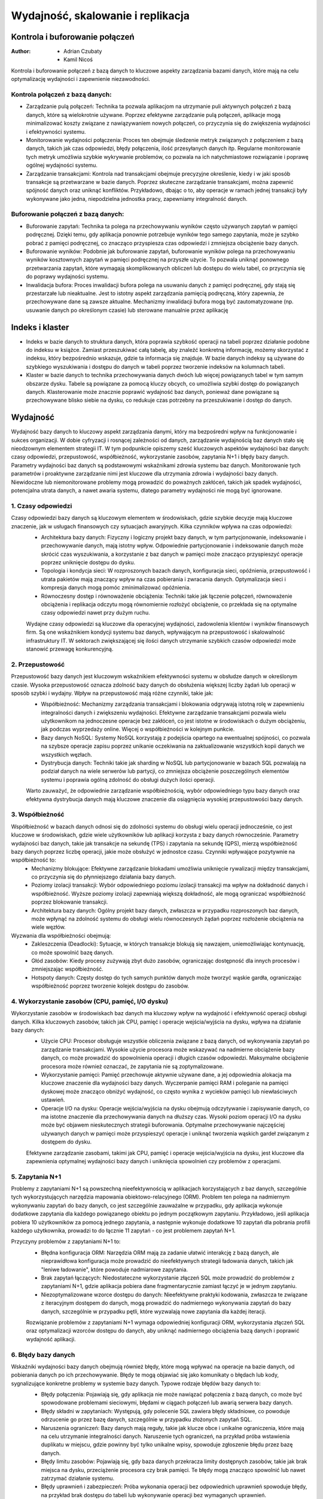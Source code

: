 Wydajność, skalowanie i replikacja
==================================

Kontrola i buforowanie połączeń
-------------------------------


:Author: - Adrian Czubaty
         - Kamil Nicoś


Kontrola i buforowanie połączeń z bazą danych to kluczowe aspekty zarządzania bazami danych, które mają na celu optymalizację wydajności i zapewnienie niezawodności.

Kontrola połączeń z bazą danych:
~~~~~~~~~~~~~~~~~~~~~~~~~~~~~~~~
- Zarządzanie pulą połączeń: Technika ta pozwala aplikacjom na utrzymanie puli aktywnych połączeń z bazą danych, które są wielokrotnie używane. Poprzez efektywne zarządzanie pulą połączeń, aplikacje mogą minimalizować koszty związane z nawiązywaniem nowych połączeń, co przyczynia się do zwiększenia wydajności i efektywności systemu.

- Monitorowanie wydajności połączenia: Proces ten obejmuje śledzenie metryk związanych z połączeniem z bazą danych, takich jak czas odpowiedzi, błędy połączenia, ilość przesyłanych danych itp. Regularne monitorowanie tych metryk umożliwia szybkie wykrywanie problemów, co pozwala na ich natychmiastowe rozwiązanie i poprawę ogólnej wydajności systemu.

- Zarządzanie transakcjami: Kontrola nad transakcjami obejmuje precyzyjne określenie, kiedy i w jaki sposób transakcje są przetwarzane w bazie danych. Poprzez skuteczne zarządzanie transakcjami, można zapewnić spójność danych oraz uniknąć konfliktów. Przykładowo, dbając o to, aby operacje w ramach jednej transakcji były wykonywane jako jedna, niepodzielna jednostka pracy, zapewniamy integralność danych.

Buforowanie połączeń z bazą danych: 
~~~~~~~~~~~~~~~~~~~~~~~~~~~~~~~~~~~
- Buforowanie zapytań: Technika ta polega na przechowywaniu wyników często używanych zapytań w pamięci podręcznej. Dzięki temu, gdy aplikacja ponownie potrzebuje wyników tego samego zapytania, może je szybko pobrać z pamięci podręcznej, co znacząco przyspiesza czas odpowiedzi i zmniejsza obciążenie bazy danych.

- Buforowanie wyników: Podobnie jak buforowanie zapytań, buforowanie wyników polega na przechowywaniu wyników kosztownych zapytań w pamięci podręcznej na przyszłe użycie. To pozwala uniknąć ponownego przetwarzania zapytań, które wymagają skomplikowanych obliczeń lub dostępu do wielu tabel, co przyczynia się do poprawy wydajności systemu.

- Inwalidacja bufora: Proces inwalidacji bufora polega na usuwaniu danych z pamięci podręcznej, gdy stają się przestarzałe lub nieaktualne. Jest to istotny aspekt zarządzania pamięcią podręczną, który zapewnia, że przechowywane dane są zawsze aktualne. Mechanizmy inwalidacji bufora mogą być zautomatyzowane (np. usuwanie danych po określonym czasie) lub sterowane manualnie przez aplikację


Indeks i klaster
----------------

- Indeks w bazie danych to struktura danych, która poprawia szybkość operacji na tabeli poprzez działanie podobne do indeksu w książce. Zamiast przeszukiwać całą tabelę, aby znaleźć konkretną informację, możemy skorzystać z indeksu, który bezpośrednio wskazuje, gdzie ta informacja się znajduje. W bazie danych indeksy są używane do szybkiego wyszukiwania i dostępu do danych w tabeli poprzez tworzenie indeksów na kolumnach tabeli.

- Klaster w bazie danych to technika przechowywania danych dwóch lub więcej powiązanych tabel w tym samym obszarze dysku. Tabele są powiązane za pomocą kluczy obcych, co umożliwia szybki dostęp do powiązanych danych. Klasterowanie może znacznie poprawić wydajność baz danych, ponieważ dane powiązane są przechowywane blisko siebie na dysku, co redukuje czas potrzebny na przeszukiwanie i dostęp do danych.


Wydajność 
---------

Wydajność bazy danych to kluczowy aspekt zarządzania danymi, który ma bezpośredni wpływ na funkcjonowanie i sukces organizacji. W dobie cyfryzacji i rosnącej zależności od danych, zarządzanie wydajnością baz danych stało się nieodzownym elementem strategii IT. W tym podpunkcie opiszemy sześć kluczowych aspektów wydajności baz danych: czasy odpowiedzi, przepustowość, współbieżność, wykorzystanie zasobów, zapytania N+1 i błędy bazy danych.
Parametry wydajności baz danych są podstawowymi wskaźnikami zdrowia systemu baz danych. Monitorowanie tych parametrów i proaktywne zarządzanie nimi jest kluczowe dla utrzymania zdrowia i wydajności bazy danych. Niewidoczne lub niemonitorowane problemy mogą prowadzić do poważnych zakłóceń, takich jak spadek wydajności, potencjalna utrata danych, a nawet awaria systemu, dlatego parametry wydajności nie mogą być ignorowane.

1. Czasy odpowiedzi
~~~~~~~~~~~~~~~~~~~

Czasy odpowiedzi bazy danych są kluczowym elementem w środowiskach, gdzie szybkie decyzje mają kluczowe znaczenie, jak w usługach finansowych czy sytuacjach awaryjnych. Kilka czynników wpływa na czas odpowiedzi:
 - Architektura bazy danych: Fizyczny i logiczny projekt bazy danych, w tym partycjonowanie, indeksowanie i przechowywanie danych, mają istotny wpływ. Odpowiednie partycjonowanie i indeksowanie danych może skrócić czas wyszukiwania, a korzystanie z baz danych w pamięci może znacząco przyspieszyć operacje poprzez uniknięcie dostępu do dysku.
 - Topologia i kondycja sieci: W rozproszonych bazach danych, konfiguracja sieci, opóźnienia, przepustowość i utrata pakietów mają znaczący wpływ na czas pobierania i zwracania danych. Optymalizacja sieci i kompresja danych mogą pomóc zminimalizować opóźnienia.
 - Równoczesny dostęp i równoważenie obciążenia: Techniki takie jak łączenie połączeń, równoważenie obciążenia i replikacja odczytu mogą równomiernie rozłożyć obciążenie, co przekłada się na optymalne czasy odpowiedzi nawet przy dużym ruchu.
 
 Wydajne czasy odpowiedzi są kluczowe dla operacyjnej wydajności, zadowolenia klientów i wyników finansowych firm. Są one wskaźnikiem kondycji systemu baz danych, wpływającym na przepustowość i skalowalność infrastruktury IT. W sektorach zwiększającej się ilości danych utrzymanie szybkich czasów odpowiedzi może stanowić przewagę konkurencyjną.

2. Przepustowość
~~~~~~~~~~~~~~~~

Przepustowość bazy danych jest kluczowym wskaźnikiem efektywności systemu w obsłudze danych w określonym czasie. Wysoka przepustowość oznacza zdolność bazy danych do obsłużenia większej liczby żądań lub operacji w sposób szybki i wydajny. Wpływ na przepustowość mają różne czynniki, takie jak:
 - Współbieżność: Mechanizmy zarządzania transakcjami i blokowania odgrywają istotną rolę w zapewnieniu integralności danych i zwiększeniu wydajności. Efektywne zarządzanie transakcjami pozwala wielu użytkownikom na jednoczesne operacje bez zakłóceń, co jest istotne w środowiskach o dużym obciążeniu, jak podczas wyprzedaży online. Więcej o współbieżności w kolejnym punkcie.
 - Bazy danych NoSQL: Systemy NoSQL korzystają z podejścia opartego na ewentualnej spójności, co pozwala na szybsze operacje zapisu poprzez unikanie oczekiwania na zaktualizowanie wszystkich kopii danych we wszystkich węzłach.
 - Dystrybucja danych: Techniki takie jak sharding w NoSQL lub partycjonowanie w bazach SQL pozwalają na podział danych na wiele serwerów lub partycji, co zmniejsza obciążenie poszczególnych elementów systemu i poprawia ogólną zdolność do obsługi dużych ilości operacji.
 
 Warto zauważyć, że odpowiednie zarządzanie współbieżnością, wybór odpowiedniego typu bazy danych oraz efektywna dystrybucja danych mają kluczowe znaczenie dla osiągnięcia wysokiej przepustowości bazy danych.

3. Współbieżność
~~~~~~~~~~~~~~~~

Współbieżność w bazach danych odnosi się do zdolności systemu do obsługi wielu operacji jednocześnie, co jest kluczowe w środowiskach, gdzie wiele użytkowników lub aplikacji korzysta z bazy danych równocześnie. Parametry wydajności baz danych, takie jak transakcje na sekundę (TPS) i zapytania na sekundę (QPS), mierzą współbieżność bazy danych poprzez liczbę operacji, jakie może obsłużyć w jednostce czasu. Czynniki wpływające pozytywnie na współbieżność to:
 - Mechanizmy blokujące: Efektywne zarządzanie blokadami umożliwia uniknięcie rywalizacji między transakcjami, co przyczynia się do płynniejszego działania bazy danych.
 - Poziomy izolacji transakcji: Wybór odpowiedniego poziomu izolacji transakcji ma wpływ na dokładność danych i współbieżność. Wyższe poziomy izolacji zapewniają większą dokładność, ale mogą ograniczać współbieżność poprzez blokowanie transakcji.
 - Architektura bazy danych: Ogólny projekt bazy danych, zwłaszcza w przypadku rozproszonych baz danych, może wpłynąć na zdolność systemu do obsługi wielu równoczesnych żądań poprzez rozłożenie obciążenia na wiele węzłów.

Wyzwania dla współbieżności obejmują:
 - Zakleszczenia (Deadlocki): Sytuacje, w których transakcje blokują się nawzajem, uniemożliwiając kontynuację, co może spowolnić bazę danych.
 - Głód zasobów: Kiedy procesy zużywają zbyt dużo zasobów, ograniczając dostępność dla innych procesów i zmniejszając współbieżność.
 - Hotspoty danych: Częsty dostęp do tych samych punktów danych może tworzyć wąskie gardła, ograniczając współbieżność poprzez tworzenie kolejek dostępu do zasobów.

4. Wykorzystanie zasobów (CPU, pamięć, I/O dysku)
~~~~~~~~~~~~~~~~~~~~~~~~~~~~~~~~~~~~~~~~~~~~~~~~~

Wykorzystanie zasobów w środowiskach baz danych ma kluczowy wpływ na wydajność i efektywność operacji obsługi danych. Kilka kluczowych zasobów, takich jak CPU, pamięć i operacje wejścia/wyjścia na dysku, wpływa na działanie bazy danych:
 - Użycie CPU: Procesor obsługuje wszystkie obliczenia związane z bazą danych, od wykonywania zapytań po zarządzanie transakcjami. Wysokie użycie procesora może wskazywać na nadmierne obciążenie bazy danych, co może prowadzić do spowolnienia operacji i długich czasów odpowiedzi. Maksymalne obciążenie procesora może również oznaczać, że zapytania nie są zoptymalizowane.
 - Wykorzystanie pamięci: Pamięć przechowuje aktywnie używane dane, a jej odpowiednia alokacja ma kluczowe znaczenie dla wydajności bazy danych. Wyczerpanie pamięci RAM i poleganie na pamięci dyskowej może znacząco obniżyć wydajność, co często wynika z wycieków pamięci lub niewłaściwych ustawień.
 - Operacje I/O na dysku: Operacje wejścia/wyjścia na dysku obejmują odczytywanie i zapisywanie danych, co ma istotne znaczenie dla przechowywania danych na dłuższy czas. Wysoki poziom operacji I/O na dysku może być objawem nieskutecznych strategii buforowania. Optymalne przechowywanie najczęściej używanych danych w pamięci może przyspieszyć operacje i uniknąć tworzenia wąskich gardeł związanym z dostępem do dysku.
 
 Efektywne zarządzanie zasobami, takimi jak CPU, pamięć i operacje wejścia/wyjścia na dysku, jest kluczowe dla zapewnienia optymalnej wydajności bazy danych i uniknięcia spowolnień czy problemów z operacjami.

5. Zapytania N+1
~~~~~~~~~~~~~~~~

Problemy z zapytaniami N+1 są powszechną nieefektywnością w aplikacjach korzystających z baz danych, szczególnie tych wykorzystujących narzędzia mapowania obiektowo-relacyjnego (ORM). Problem ten polega na nadmiernym wykonywaniu zapytań do bazy danych, co jest szczególnie zauważalne w przypadku, gdy aplikacja wykonuje dodatkowe zapytania dla każdego powiązanego obiektu po jednym początkowym zapytaniu. Przykładowo, jeśli aplikacja pobiera 10 użytkowników za pomocą jednego zapytania, a następnie wykonuje dodatkowe 10 zapytań dla pobrania profili każdego użytkownika, prowadzi to do łącznie 11 zapytań - co jest problemem zapytań N+1.

Przyczyny problemów z zapytaniami N+1 to:
 - Błędna konfiguracja ORM: Narzędzia ORM mają za zadanie ułatwić interakcję z bazą danych, ale nieprawidłowa konfiguracja może prowadzić do nieefektywnych strategii ładowania danych, takich jak "leniwe ładowanie", które powoduje nadmiarowe zapytania.
 - Brak zapytań łączących: Niedostateczne wykorzystanie złączeń SQL może prowadzić do problemów z zapytaniami N+1, gdzie aplikacja pobiera dane fragmentarycznie zamiast łączyć je w jednym zapytaniu.
 - Niezoptymalizowane wzorce dostępu do danych: Nieefektywne praktyki kodowania, zwłaszcza te związane z iteracyjnym dostępem do danych, mogą prowadzić do nadmiernego wykonywania zapytań do bazy danych, szczególnie w przypadku pętli, które wyzwalają nowe zapytania dla każdej iteracji.
 
 Rozwiązanie problemów z zapytaniami N+1 wymaga odpowiedniej konfiguracji ORM, wykorzystania złączeń SQL oraz optymalizacji wzorców dostępu do danych, aby uniknąć nadmiernego obciążenia bazą danych i poprawić wydajność aplikacji.

6. Błędy bazy danych
~~~~~~~~~~~~~~~~~~~~

Wskaźniki wydajności bazy danych obejmują również błędy, które mogą wpływać na operacje na bazie danych, od pobierania danych po ich przechowywanie. Błędy te mogą objawiać się jako komunikaty o błędach lub kody, sygnalizujące konkretne problemy w systemie bazy danych. Typowe rodzaje błędów bazy danych to:
 - Błędy połączenia: Pojawiają się, gdy aplikacja nie może nawiązać połączenia z bazą danych, co może być spowodowane problemami sieciowymi, błędami w ciągach połączeń lub awarią serwera bazy danych.
 - Błędy składni w zapytaniach: Występują, gdy polecenie SQL zawiera błędy składniowe, co powoduje odrzucenie go przez bazę danych, szczególnie w przypadku złożonych zapytań SQL.
 - Naruszenia ograniczeń: Bazy danych mają reguły, takie jak klucze obce i unikalne ograniczenia, które mają na celu utrzymanie integralności danych. Naruszenie tych ograniczeń, na przykład próba wstawienia duplikatu w miejscu, gdzie powinny być tylko unikalne wpisy, spowoduje zgłoszenie błędu przez bazę danych.
 - Błędy limitu zasobów: Pojawiają się, gdy baza danych przekracza limity dostępnych zasobów, takie jak brak miejsca na dysku, przeciążenie procesora czy brak pamięci. Te błędy mogą znacząco spowolnić lub nawet zatrzymać działanie systemu.
 - Błędy uprawnień i zabezpieczeń: Próba wykonania operacji bez odpowiednich uprawnień spowoduje błędy, na przykład brak dostępu do tabeli lub wykonywanie operacji bez wymaganych uprawnień.
 
 Rozpoznanie i rozwiązanie tych błędów jest kluczowe dla zapewnienia stabilności i wydajności bazy danych oraz uniknięcia problemów podczas operacji na danych.


Skalowanie
----------

Bazy danych SQL nie są tak kosztowne w rozbudowie, jak się powszechnie sądzi. Możliwe jest skalowanie ich wszerz, co przynosi wiele korzyści, zwłaszcza w kontekście analizy danych biznesowych. Firmy coraz bardziej interesują się analizą danych klientów pochodzących z różnych źródeł, co wymaga platform skalowalnych wszerz do przetwarzania dużych ilości danych w czasie rzeczywistym. Istnieje kilka opcji, takich jak bazy NoSQL, NewSQL czy platforma Hadoop, które mogą rozwiązać różne wyzwania związane z przetwarzaniem danych. Wdrożenie rozwiązania skalowalnego wszerz z odpowiednim balansem między pamięcią RAM a nośnikami flash może przynieść istotne korzyści, a nowa generacja skalowalnych baz SQL, takie jak InfiniSQL, ClustrixDB czy F1, pokazuje, że bazy SQL mogą być skalowalne wszerz.

Analityka czasu rzeczywistego:
~~~~~~~~~~~~~~~~~~~~~~~~~~~~~~
Analityka czasu rzeczywistego w branży Big Data skupia się obecnie na analizie danych w czasie rzeczywistym, co pozwala firmom uzyskać przewagę konkurencyjną i korzyści biznesowe. Istotnym elementem są skalowalne bazy danych SQL, które umożliwiają przetwarzanie danych operacyjnych w czasie rzeczywistym. Wykorzystanie metod przetwarzania kwerend w pamięci operacyjnej i macierzy dyskowych opartych na nośnikach SSD pozwala osiągnąć wysoką wydajność bez konieczności stosowania specjalistycznych rozwiązań. Firmy takie jak Google czy Facebook udowodniły, że bazy danych SQL są skutecznym narzędziem do przetwarzania danych, co może przyczynić się do ograniczenia kosztów zatrudniania specjalistów. Przykładowo, Google wykorzystuje bazę F1 SQL do usługi Adwords, co ułatwia tworzenie aplikacji do zadań OLTP i OLAP. Facebook również podkreśla znaczenie relacyjnych baz danych w analityce, co przekonało wielu do promowania rozszerzeń Hadoopa umożliwiających integrację z bazami SQL.

Łatwa rozbudowa:
~~~~~~~~~~~~~~~~
Bazy danych SQL typu scale out umożliwiają łatwą liniową skalowalność poprzez dodawanie nowych węzłów do klastra, nawet w trakcie intensywnego użytkowania. Ta operacja nie wymaga zmian w kodzie, aktualizacji bazy danych ani wymiany sprzętu obsługującego aplikację. Każdy nowy węzeł może przyjmować i przetwarzać transakcje wraz z rozszerzaniem klastra. Istotną cechą tych baz SQL jest możliwość przenoszenia kodu bazy danych do węzłów przechowujących dane, zamiast przenoszenia samych danych. Dzięki temu ogranicza się ilość danych przesyłanych wewnątrz klastra, co prowadzi do zmniejszenia nadmiernego ruchu w klastrze i umożliwia liniową skalowalność bazy danych. Ponadto zapewnia to, że tylko jeden węzeł jest odpowiedzialny za zapis danych w określonym zbiorze, co eliminuje problem konkurencyjnego dostępu do tych samych zasobów. W tradycyjnych bazach danych każde zadanie blokuje obszary danych, co przy dużej liczbie zadań konkurencyjnych prowadzi do spadku wydajności.

Eliminacja wąskich gardeł:
~~~~~~~~~~~~~~~~~~~~~~~~~~
W skalowalnych bazach danych SQL rozwiązano problem logu transakcyjnego, który często stanowił wąskie gardło. W tradycyjnych bazach danych wszystkie przetwarzane rekordy są zapisywane w logu transakcyjnym przed zakończeniem kwerendy. W przypadku błędnej konfiguracji lub awarii może to spowodować nadmierny wzrost logu transakcyjnego, który może przekroczyć rozmiar samej bazy danych. To z kolei prowadzi do spowolnienia operacji zapisu w bazie, nawet w przypadku użycia nośników SSD.

Wysoka dostępność w chmurze:
~~~~~~~~~~~~~~~~~~~~~~~~~~~~
Organizacje oczekują, że ich aplikacje produkcyjne będą zawsze dostępne, co zapewni ciągłość procesów biznesowych. W przypadku awarii chmury, która może się zdarzyć, istotne jest, aby firma mogła szybko przywrócić działanie bazy danych bez utraty danych. Skalowalne bazy danych SQL posiadają wbudowane funkcje wysokiej dostępności, które zapewniają przechowywanie kilku kopii danych, co minimalizuje ryzyko ich utraty.


Replikacja
----------
Replikacja danych to metoda duplikowania informacji pomiędzy różnymi serwerami baz danych. 
Dzięki replikacji możemy:
- Zwiększyć skalowalność – obciążenie można rozdzielić między wiele serwerów. Operacje takie jak zapisywanie i aktualizowanie rekordów są wykonywane na jednym serwerze, podczas gdy pobieranie i przeszukiwanie danych są realizowane na innym.
- Poprawić bezpieczeństwo – poprzez replikację tworzymy kopię istniejącej bazy danych produkcyjnej. Choć nie zabezpieczy nas to przed operacjami typu DROP TABLE, może to być pomocne w przypadku awarii sprzętowej głównego serwera.
- Ułatwić analizę – złożone operacje analityczne, różne przeliczenia i analizy statystyczne mogą być przeprowadzane na dedykowanym serwerze, bez obciążania głównej bazy danych.
- Zapewnić separację – możemy udostępnić kopię bazy danych produkcyjnej dla programistów lub testerów, umożliwiając im pracę na kopii bazy.

Mechanizmy replikacji
~~~~~~~~~~~~~~~~~~~~~
Replikacja w bazach danych odnosi się do procesu kopiowania i dystrybucji danych i obiektów z jednej bazy danych do innej, a następnie synchronizacji obu baz danych w celu utrzymania ich spójności.
Proces ten jest dość prosty. Główny serwer (master) prowadzi dziennik operacji, wykorzystując do tego pliki binarne zwane bin-logami, które zawierają instrukcje wykonane przez mastera. Te pliki są następnie odczytywane przez serwer zapasowy (slave), który wykonuje zapytania zawarte w bin-logach, co skutkuje dodawaniem nowych rekordów do bazy danych. W efekcie powstają dwie identyczne bazy danych. Po ustawieniu replikacji na serwerze master, uruchamiany jest dodatkowy wątek, który ma za zadanie wysyłać bin-logi do serwerów slave. Serwer zapasowy z kolei uruchamia dwa wątki: jeden do odczytu bin-logów i drugi do ich wykonania.
- Wątek I/O (Input/Output) - zajmuje się odbieraniem dziennika od serwera głównego i zapisywaniem go w plikach tymczasowych relay-log.
- Wątek SQL - parsuje te pliki i wykonuje zapytania do bazy danych.
W skrócie, mechanizm replikacji MySQL polega na tym, że serwer główny rejestruje swoje działania, a serwer zapasowy odtwarza te działania, tworząc kopię bazy danych.

Oprogramowanie i zaimplementowane mechanizmy replikacji
~~~~~~~~~~~~~~~~~~~~~~~~~~~~~~~~~~~~~~~~~~~~~~~~~~~~~~~
- Replikacja oparta na zapisie (Write-Ahead Logging): Ten mechanizm jest powszechnie stosowany w systemach baz danych, takich jak PostgreSQL. Polega na rejestrowaniu transakcji w dzienniku zapisu przed ich zastosowaniem, a następnie replikacji dziennika na serwery repliki.
- Replikacja oparta na zrzutach (Snapshot-Based Replication): Systemy, takie jak Apache Cassandra, wykorzystują replikację opartą na zrzutach. Polega to na tworzeniu zrzutów stanu bazy danych w określonych odstępach czasu i replikacji ich na serwery repliki.
- Replikacja oparta na transakcjach (Transaction-Based Replication): W tym modelu każda transakcja jest replikowana na serwery repliki, co jest przydatne w systemach wymagających silnej spójności, np. Google Spanner.
- Replikacja asynchroniczna i synchroniczna: W replikacji asynchronicznej dane są najpierw zapisywane do głównej bazy danych, a następnie replikowane na serwery repliki. W replikacji synchronicznej dane są zapisywane jednocześnie do głównej bazy danych i serwerów repliki.
- Replikacja dwukierunkowa (Bi-Directional Replication): Pozwala na wprowadzanie zmian na dowolnym serwerze repliki, które są następnie replikowane na pozostałe serwery, co jest przydatne w przypadku wysokiej dostępności i tolerancji na awarie.

PostgreSQL oferuje różne typy replikacji, w tym replikację opartą na zapisie (Write-Ahead Logging), replikację asynchroniczną i synchroniczną oraz replikację logiczną. Replikacja oparta na zapisie (WAL) gwarantuje odporność na awarie poprzez zapisywanie zmian w bazie danych do dziennika zapisu przed ich zastosowaniem, który jest replikowany na serwery repliki. PostgreSQL obsługuje zarówno replikację asynchroniczną, gdzie dane są najpierw zapisywane do głównej bazy danych, a następnie replikowane, jak i replikację synchroniczną, gdzie dane są zapisywane jednocześnie do głównej bazy danych i serwerów repliki. Dodatkowo, replikacja logiczna pozwala na replikację wybranych tabel lub baz danych zamiast całego klastra, co jest przydatne zwłaszcza w przypadku dużych baz danych, gdzie replikacja całego klastra byłaby nieefektywna.

Plusy i minusy replikacji
~~~~~~~~~~~~~~~~~~~~~~~~~
Plusy:

- Poprawa wydajności i dostępności: Replikacja danych pozwala na dystrybucję obciążenia zapytań pomiędzy wiele serwerów, co zwiększa wydajność systemu. Użytkownicy mogą wysyłać zapytania do najbliższego serwera repliki, co skraca czas odpowiedzi. Ponadto, jeśli jeden serwer ulegnie awarii, inne serwery repliki mogą nadal obsługiwać zapytania, co zwiększa dostępność systemu.
- Bezpieczeństwo danych: Replikacja jest również kluczowym elementem strategii tworzenia kopii zapasowych i odzyskiwania danych. Jeśli główna baza danych ulegnie awarii, replika może zostać użyta do przywrócenia danych.
- Dystrybucja danych: Replikacja umożliwia dystrybucję danych do oddzielnych lokalizacji geograficznych. Na przykład, globalna firma może chcieć replikować dane między swoimi lokalizacjami w różnych krajach, aby lokalni użytkownicy mogli szybko i łatwo uzyskać dostęp do potrzebnych informacji.
- Analiza i raportowanie: Repliki danych mogą być używane do celów analitycznych i raportowych. Dzięki temu operacje te nie wpływają na wydajność głównej bazy danych obsługującej transakcje.

Minusy:

- Nie daje nam pewności, że po przeprowadzeniu operacji, dane z serwera głównego będą poprawnie przeniesione na serwer zapasowy
- Nie zapewnia ochrony przed operacjami niosącymi poważne konsekwencje - takimi jak DROP TABLE


Limity systemu oraz ograniczanie dostępu użytkowników
-----------------------------------------------------
Limity systemu w zarządzaniu bazami danych odnoszą się do maksymalnej liczby zasobów, które system może obsłużyć. Te limity są zwykle określane przez system zarządzania bazą danych (DBMS) i są zdefiniowane na podstawie dostępnych zasobów sprzętowych i ustawień konfiguracyjnych. Na przykład, w Azure SQL Database istnieją specyficzne limity zasobów dla różnych poziomów cenowych dla pojedynczych baz danych. W MySQL, efektywny maksymalny rozmiar tabeli dla baz danych MySQL jest zazwyczaj określany przez ograniczenia systemu operacyjnego na rozmiary plików, a nie przez wewnętrzne limity MySQL.
Ograniczanie dostępu użytkowników w DBMS odnosi się do mechanizmu, który umożliwia lub zabrania użytkownikom dostęp do danych. Składa się z dwóch głównych komponentów: uwierzytelniania i autoryzacji. Uwierzytelnianie to sposób potwierdzenia tożsamości osoby, która próbuje uzyskać dostęp do bazy danych. Autoryzacja natomiast określa, czy poziom dostępu użytkownika jest odpowiedni. Istnieją różne modele kontroli dostępu, takie jak Kontrola Dostępu Uzależniona (DAC), Kontrola Dostępu Obowiązkowa (MAC), Kontrola Dostępu na Podstawie Roli (RBAC) i Kontrola Dostępu na Podstawie Atrybutów (ABAC).
W PostgreSQL również istnieją mechanizmy do zarządzania limitami systemu oraz ograniczania dostępu użytkowników. PostgreSQL umożliwia administratorom określenie różnych parametrów konfiguracyjnych, takich jak maksymalna ilość połączeń, pamięć dostępna dla zapytań, maksymalny rozmiar pliku danych, czy maksymalny rozmiar tabeli. Te limity mogą być dostosowywane do potrzeb konkretnego środowiska i obciążenia.
W kwestii ograniczania dostępu użytkowników, PostgreSQL oferuje zaawansowane mechanizmy uwierzytelniania i autoryzacji. Można definiować różne role użytkowników, nadawać im odpowiednie uprawnienia do baz danych, schematów, tabel czy nawet poszczególnych kolumn. PostgreSQL obsługuje zarówno uwierzytelnianie oparte na hasłach, jak i uwierzytelnianie oparte na certyfikatach SSL.
Dzięki tym funkcjom, administratorzy baz danych mogą skutecznie kontrolować dostęp do danych, zapewniając bezpieczeństwo i poufność informacji przechowywanych w PostgreSQL.


Testy wydajności sprzętu (pamięć, procesor, dyski) na poziomie systemu operacyjnego
-----------------------------------------------------------------------------------
Testy wydajności sprzętu na poziomie systemu operacyjnego są kluczowe dla optymalizacji wydajności baz danych. Obejmują one testy pamięci (RAM), procesora (CPU) oraz dysków (HDD/SSD), które są kluczowymi komponentami sprzętowymi wpływającymi na wydajność systemu.

Testy pamięci (RAM) oceniają szybkość i efektywność pamięci RAM komputera, co ma bezpośredni wpływ na wydajność bazy danych. Narzędzia takie jak MemTest86 mogą być używane do przeprowadzania tych testów.

Testy procesora (CPU) oceniają wydajność jednostki centralnej procesora, która jest kluczowa dla szybkości przetwarzania zapytań do bazy danych. Narzędzia takie jak Cinebench R23 mogą być używane do przeprowadzania tych testów.

Testy dysków (HDD/SSD) oceniają szybkość odczytu i zapisu na dyskach, co ma istotne znaczenie dla wydajności bazy danych, ponieważ dane są przechowywane na dyskach. Narzędzia takie jak CrystalDiskMark 8 i Acronis Drive Monitor mogą być używane do przeprowadzania tych testów.

Wyniki tych testów na poziomie systemu operacyjnego mogą pomóc zidentyfikować obszary, które wymagają ulepszeń sprzętowych, aby zwiększyć wydajność bazy danych, niezależnie od konkretnego oprogramowania bazy danych.
